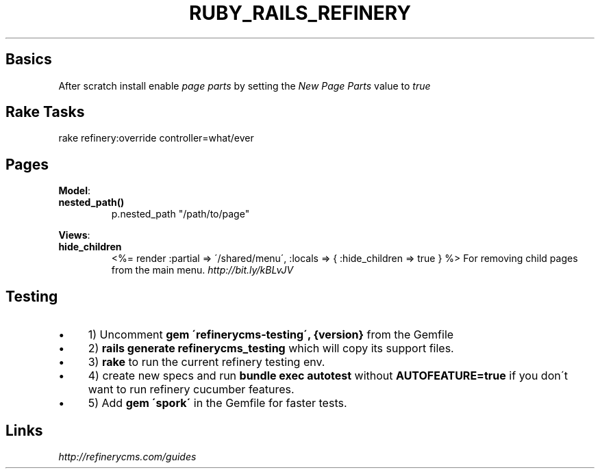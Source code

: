 .\" generated with Ronn/v0.7.3
.\" http://github.com/rtomayko/ronn/tree/0.7.3
.
.TH "RUBY_RAILS_REFINERY" "1" "May 2011" "" ""
.
.SH "Basics"
After scratch install enable \fIpage parts\fR by setting the \fINew Page Parts\fR value to \fItrue\fR
.
.SH "Rake Tasks"
.
.nf

rake refinery:override controller=what/ever
.
.fi
.
.SH "Pages"
\fBModel\fR:
.
.TP
\fBnested_path()\fR
p\.nested_path "/path/to/page"
.
.P
\fBViews\fR:
.
.TP
\fBhide_children\fR
<%= render :partial => \'/shared/menu\', :locals => { :hide_children => true } %> For removing child pages from the main menu\. \fIhttp://bit\.ly/kBLvJV\fR
.
.SH "Testing"
.
.IP "\(bu" 4
1) Uncomment \fBgem \'refinerycms\-testing\', {version}\fR from the Gemfile
.
.IP "\(bu" 4
2) \fBrails generate refinerycms_testing\fR which will copy its support files\.
.
.IP "\(bu" 4
3) \fBrake\fR to run the current refinery testing env\.
.
.IP "\(bu" 4
4) create new specs and run \fBbundle exec autotest\fR without \fBAUTOFEATURE=true\fR if you don\'t want to run refinery cucumber features\.
.
.IP "\(bu" 4
5) Add \fBgem \'spork\'\fR in the Gemfile for faster tests\.
.
.IP "" 0
.
.SH "Links"
\fIhttp://refinerycms\.com/guides\fR
